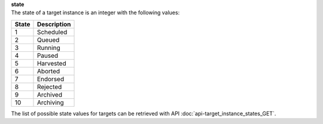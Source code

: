 | **state**
| The state of a target instance is an integer with the following values:

========= ===============
**State** **Description**
--------- ---------------
  1       Scheduled
  2       Queued
  3       Running
  4       Paused
  5       Harvested
  6       Aborted
  7       Endorsed
  8       Rejected
  9       Archived
 10       Archiving
========= ===============

The list of possible state values for targets can be retrieved with API :doc:`api-target_instance_states_GET`.